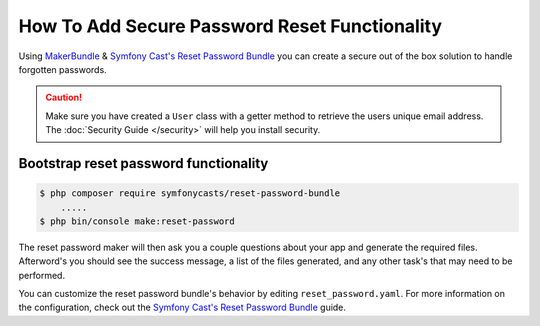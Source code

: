How To Add Secure Password Reset Functionality
==================================================

Using `MakerBundle`_ & `Symfony Cast's Reset Password Bundle`_ you can create a
secure out of the box solution to handle forgotten passwords.

.. caution::

    Make sure you have created a ``User`` class with a getter method to retrieve
    the users unique email address. The :doc:`Security Guide </security>` will help you
    install security.

Bootstrap reset password functionality
---------------------------------------------

.. code-block:: terminal

    $ php composer require symfonycasts/reset-password-bundle
        .....
    $ php bin/console make:reset-password


The reset password maker will then ask you a couple questions about your app and
generate the required files. Afterword's you should see the success message,
a list of the files generated, and any other task's that may need to be performed.

You can customize the reset password bundle's behavior by editing ``reset_password.yaml``.
For more information on the configuration, check out the
`Symfony Cast's Reset Password Bundle`_  guide.

.. _`MakerBundle`: https://symfony.com/doc/current/bundles/SymfonyMakerBundle/index.html
.. _`Symfony Cast's Reset Password Bundle`: https://github.com/symfonycasts/reset-password-bundle
